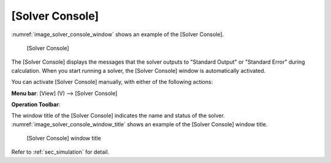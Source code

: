 [Solver Console]
=====================

:numref:`image_solver_console_window` shows an example of the [Solver Console].

.. _image_solver_console_window:

.. figure:: images/solver_console_window.png

   [Solver Console]

The [Solver Console] displays the messages that the solver outputs to
\"Standard Output\" or \"Standard Error\" during calculation. When you start
running a solver, the [Solver Console] window is automatically
activated.

You can activate [Solver Console] manually, with either of the following
actions:

.. |console-window-icon| image:: images/console-window-icon.png

**Menu bar**: [View] (V) --> [Solver Console]

**Operation Toolbar**: |console-window-icon|

The window title of the [Solver Console] indicates the name and status
of the solver. :numref:`image_solver_console_window_title` shows an example
of the [Solver Console] window title.

.. _image_solver_console_window_title:

.. figure:: images/solver_console_window_title.png

   [Solver Console] window title

Refer to :ref:`sec_simulation` for detail.
